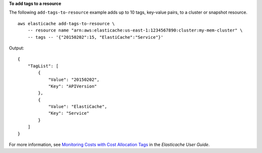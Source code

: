**To add tags to a resource**

The following ``add-tags-to-resource`` example adds up to 10 tags, key-value pairs, to a cluster or snapshot resource. :: 

    aws elasticache add-tags-to-resource \
        -- resource name "arn:aws:elasticache:us-east-1:1234567890:cluster:my-mem-cluster" \
        -- tags -- '{"20150202":15, "ElastiCache":"Service"}'

Output::

    {
        "TagList": [
            {
                "Value": "20150202", 
                "Key": "APIVersion"
            }, 
            {
                "Value": "ElastiCache", 
                "Key": "Service"
            }
        ]
    }

For more information, see `Monitoring Costs with Cost Allocation Tags <https://docs.aws.amazon.com/AmazonElastiCache/latest/red-ug/Tagging.html>`__ in the *Elasticache User Guide*.
